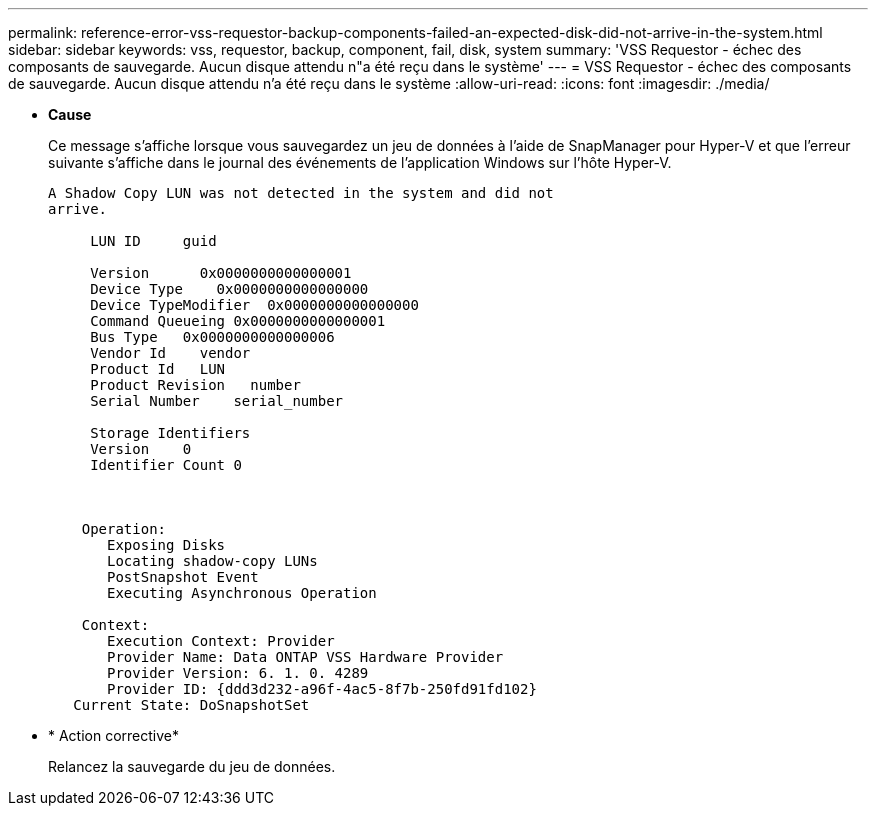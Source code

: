 ---
permalink: reference-error-vss-requestor-backup-components-failed-an-expected-disk-did-not-arrive-in-the-system.html 
sidebar: sidebar 
keywords: vss, requestor, backup, component, fail, disk, system 
summary: 'VSS Requestor - échec des composants de sauvegarde. Aucun disque attendu n"a été reçu dans le système' 
---
= VSS Requestor - échec des composants de sauvegarde. Aucun disque attendu n'a été reçu dans le système
:allow-uri-read: 
:icons: font
:imagesdir: ./media/


* *Cause*
+
Ce message s'affiche lorsque vous sauvegardez un jeu de données à l'aide de SnapManager pour Hyper-V et que l'erreur suivante s'affiche dans le journal des événements de l'application Windows sur l'hôte Hyper-V.

+
[listing]
----
A Shadow Copy LUN was not detected in the system and did not
arrive.

     LUN ID     guid

     Version      0x0000000000000001
     Device Type    0x0000000000000000
     Device TypeModifier  0x0000000000000000
     Command Queueing 0x0000000000000001
     Bus Type   0x0000000000000006
     Vendor Id    vendor
     Product Id   LUN
     Product Revision   number
     Serial Number    serial_number

     Storage Identifiers
     Version    0
     Identifier Count 0



    Operation:
       Exposing Disks
       Locating shadow-copy LUNs
       PostSnapshot Event
       Executing Asynchronous Operation

    Context:
       Execution Context: Provider
       Provider Name: Data ONTAP VSS Hardware Provider
       Provider Version: 6. 1. 0. 4289
       Provider ID: {ddd3d232-a96f-4ac5-8f7b-250fd91fd102}
   Current State: DoSnapshotSet
----
* * Action corrective*
+
Relancez la sauvegarde du jeu de données.


